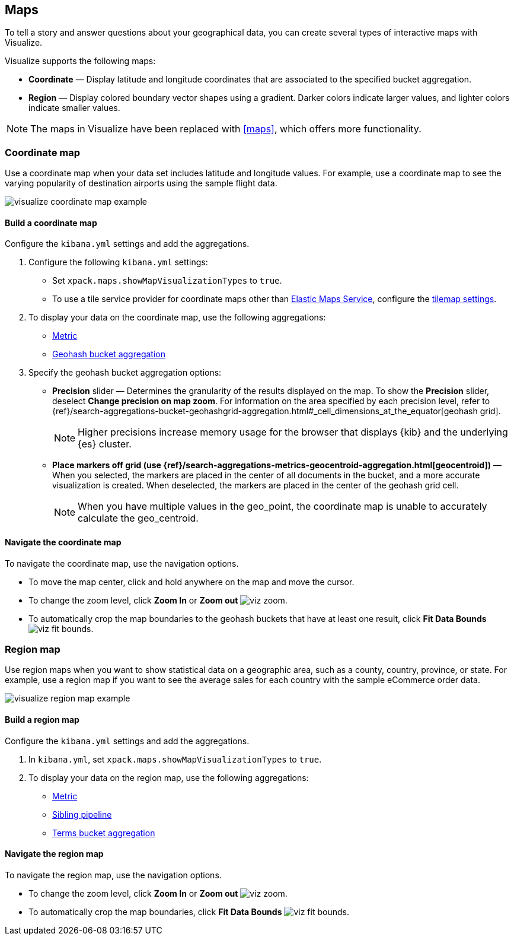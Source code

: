 [[visualize-maps]]
== Maps

To tell a story and answer questions about your geographical data, you can create several types of interactive maps with Visualize.

Visualize supports the following maps:

* *Coordinate* &mdash; Display latitude and longitude coordinates that are associated to the specified bucket aggregation.

* *Region* &mdash; Display colored boundary vector shapes using a gradient. Darker colors indicate larger values, and lighter colors indicate smaller values.

NOTE: The maps in Visualize have been replaced with <<maps>>, which offers more functionality.

[float]
[[coordinate-map]]
=== Coordinate map

Use a coordinate map when your data set includes latitude and longitude values. For example, use a coordinate map to see the varying popularity of destination airports using the sample flight data.

[role="screenshot"]
image::images/visualize_coordinate_map_example.png[]

[float]
[[build-coordinate-map]]
==== Build a coordinate map

Configure the `kibana.yml` settings and add the aggregations.

. Configure the following `kibana.yml` settings:

* Set `xpack.maps.showMapVisualizationTypes` to `true`.

* To use a tile service provider for coordinate maps other than https://www.elastic.co/elastic-maps-service[Elastic Maps Service], configure the <<tilemap-settings,tilemap settings>>.

. To display your data on the coordinate map, use the following aggregations:

* <<visualize-metric-aggregations,Metric>>

* <<visualize-bucket-aggregations,Geohash bucket aggregation>>

. Specify the geohash bucket aggregation options:

* *Precision* slider &mdash; Determines the granularity of the results displayed on the map. To show the *Precision* slider, deselect *Change precision on map zoom*. For information on the area specified by each precision level, refer to {ref}/search-aggregations-bucket-geohashgrid-aggregation.html#_cell_dimensions_at_the_equator[geohash grid].
+
NOTE: Higher precisions increase memory usage for the browser that displays {kib} and the underlying
{es} cluster.

* *Place markers off grid (use {ref}/search-aggregations-metrics-geocentroid-aggregation.html[geocentroid])* &mdash; When you selected, the markers are
placed in the center of all documents in the bucket, and a more accurate visualization is created. When deselected, the markers are placed in the center
of the geohash grid cell.
+
NOTE: When you have multiple values in the geo_point, the coordinate map is unable to accurately calculate the geo_centroid.

[float]
[[navigate-coordinate-map]]
==== Navigate the coordinate map

To navigate the coordinate map, use the navigation options.

* To move the map center, click and hold anywhere on the map and move the cursor.

* To change the zoom level, click *Zoom In* or *Zoom out* image:images/viz-zoom.png[].

* To automatically crop the map boundaries to the
geohash buckets that have at least one result, click *Fit Data Bounds* image:images/viz-fit-bounds.png[].

[float]
[[region-map]]
=== Region map

Use region maps when you want to show statistical data on a geographic area, such as a county, country, province, or state. For example, use a region map if you want to see the average sales for each country with the sample eCommerce order data.

[role="screenshot"]
image::images/visualize_region_map_example.png[]

[float]
[[build-region-maps]]
==== Build a region map

Configure the `kibana.yml` settings and add the aggregations.

. In `kibana.yml`, set `xpack.maps.showMapVisualizationTypes` to `true`.

. To display your data on the region map, use the following aggregations:

* <<visualize-metric-aggregations,Metric>>
* <<visualize-sibling-pipeline-aggregations,Sibling pipeline>>
* <<visualize-bucket-aggregations,Terms bucket aggregation>>

[float]
[[navigate-region-map]]
==== Navigate the region map

To navigate the region map, use the navigation options.

* To change the zoom level, click *Zoom In* or *Zoom out* image:images/viz-zoom.png[].

* To automatically crop the map boundaries, click *Fit Data Bounds* image:images/viz-fit-bounds.png[].

